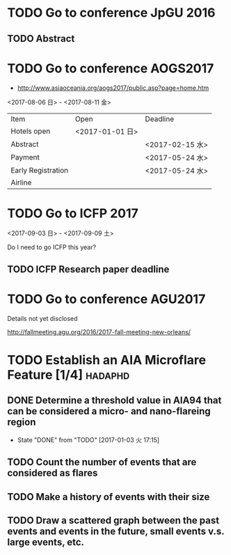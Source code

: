 * TODO Go to conference JpGU 2016

** TODO Abstract
   DEADLINE: <2017-02-16 木>


* TODO Go to conference AOGS2017

- http://www.asiaoceania.org/aogs2017/public.asp?page=home.htm

<2017-08-06 日> - <2017-08-11 金>

| Item               | Open            | Deadline        |
| Hotels open        | <2017-01-01 日> |                 |
| Abstract           |                 | <2017-02-15 水> |
| Payment            |                 | <2017-05-24 水> |
| Early Registration |                 | <2017-05-24 水> |
| Airline            |                 |                 |


* TODO Go to ICFP 2017

<2017-09-03 日> - <2017-09-09 土>

Do I need to go ICFP this year?

** TODO ICFP Research paper deadline
   DEADLINE: <2017-02-27 月>




* TODO Go to conference AGU2017

Details not yet disclosed

http://fallmeeting.agu.org/2016/2017-fall-meeting-new-orleans/



* TODO Establish an AIA Microflare Feature [1/4]                    :hadaphd:
  DEADLINE: <2017-01-30 月>

** DONE Determine a threshold value in AIA94 that can be considered a micro- and nano-flareing region
   CLOSED: [2017-01-03 火 17:15]
   - State "DONE"       from "TODO"       [2017-01-03 火 17:15]
** TODO Count the number of events that are considered as flares
** TODO Make a history of events with their size

** TODO Draw a scattered graph between the past events and events in the future, small events v.s. large events, etc.

